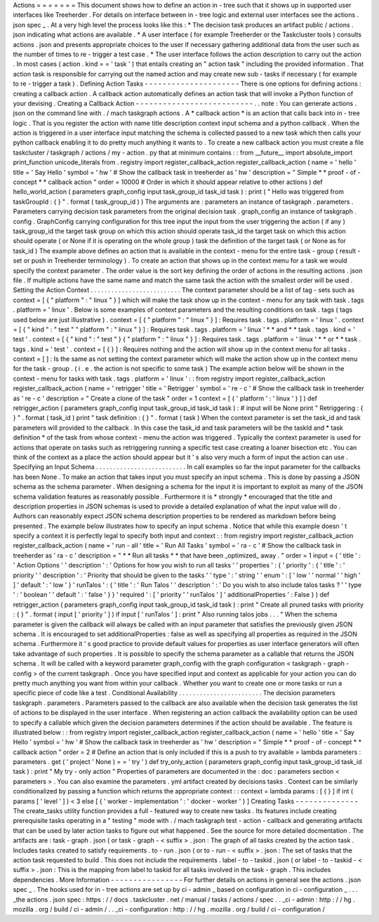 Actions
=
=
=
=
=
=
=
This
document
shows
how
to
define
an
action
in
-
tree
such
that
it
shows
up
in
supported
user
interfaces
like
Treeherder
.
For
details
on
interface
between
in
-
tree
logic
and
external
user
interfaces
see
the
actions
.
json
spec
_
.
At
a
very
high
level
the
process
looks
like
this
:
*
The
decision
task
produces
an
artifact
public
/
actions
.
json
indicating
what
actions
are
available
.
*
A
user
interface
(
for
example
Treeherder
or
the
Taskcluster
tools
)
consults
actions
.
json
and
presents
appropriate
choices
to
the
user
if
necessary
gathering
additional
data
from
the
user
such
as
the
number
of
times
to
re
-
trigger
a
test
case
.
*
The
user
interface
follows
the
action
description
to
carry
out
the
action
.
In
most
cases
(
action
.
kind
=
=
'
task
'
)
that
entails
creating
an
"
action
task
"
including
the
provided
information
.
That
action
task
is
responsible
for
carrying
out
the
named
action
and
may
create
new
sub
-
tasks
if
necessary
(
for
example
to
re
-
trigger
a
task
)
.
Defining
Action
Tasks
-
-
-
-
-
-
-
-
-
-
-
-
-
-
-
-
-
-
-
-
-
There
is
one
options
for
defining
actions
:
creating
a
callback
action
.
A
callback
action
automatically
defines
an
action
task
that
will
invoke
a
Python
function
of
your
devising
.
Creating
a
Callback
Action
-
-
-
-
-
-
-
-
-
-
-
-
-
-
-
-
-
-
-
-
-
-
-
-
-
-
.
.
note
:
You
can
generate
actions
.
json
on
the
command
line
with
.
/
mach
taskgraph
actions
.
A
*
callback
action
*
is
an
action
that
calls
back
into
in
-
tree
logic
.
That
is
you
register
the
action
with
name
title
description
context
input
schema
and
a
python
callback
.
When
the
action
is
triggered
in
a
user
interface
input
matching
the
schema
is
collected
passed
to
a
new
task
which
then
calls
your
python
callback
enabling
it
to
do
pretty
much
anything
it
wants
to
.
To
create
a
new
callback
action
you
must
create
a
file
taskcluster
/
taskgraph
/
actions
/
my
-
action
.
py
that
at
minimum
contains
:
:
from
__future__
import
absolute_import
print_function
unicode_literals
from
.
registry
import
register_callback_action
register_callback_action
(
name
=
'
hello
'
title
=
'
Say
Hello
'
symbol
=
'
hw
'
#
Show
the
callback
task
in
treeherder
as
'
hw
'
description
=
"
Simple
*
*
proof
-
of
-
concept
*
*
callback
action
"
order
=
10000
#
Order
in
which
it
should
appear
relative
to
other
actions
)
def
hello_world_action
(
parameters
graph_config
input
task_group_id
task_id
task
)
:
print
(
"
Hello
was
triggered
from
taskGroupId
:
{
}
"
.
format
(
task_group_id
)
)
The
arguments
are
:
parameters
an
instance
of
taskgraph
.
parameters
.
Parameters
carrying
decision
task
parameters
from
the
original
decision
task
.
graph_config
an
instance
of
taskgraph
.
config
.
GraphConfig
carrying
configuration
for
this
tree
input
the
input
from
the
user
triggering
the
action
(
if
any
)
task_group_id
the
target
task
group
on
which
this
action
should
operate
task_id
the
target
task
on
which
this
action
should
operate
(
or
None
if
it
is
operating
on
the
whole
group
)
task
the
definition
of
the
target
task
(
or
None
as
for
task_id
)
The
example
above
defines
an
action
that
is
available
in
the
context
-
menu
for
the
entire
task
-
group
(
result
-
set
or
push
in
Treeherder
terminology
)
.
To
create
an
action
that
shows
up
in
the
context
menu
for
a
task
we
would
specify
the
context
parameter
.
The
order
value
is
the
sort
key
defining
the
order
of
actions
in
the
resulting
actions
.
json
file
.
If
multiple
actions
have
the
same
name
and
match
the
same
task
the
action
with
the
smallest
order
will
be
used
.
Setting
the
Action
Context
.
.
.
.
.
.
.
.
.
.
.
.
.
.
.
.
.
.
.
.
.
.
.
.
.
.
The
context
parameter
should
be
a
list
of
tag
-
sets
such
as
context
=
[
{
"
platform
"
:
"
linux
"
}
]
which
will
make
the
task
show
up
in
the
context
-
menu
for
any
task
with
task
.
tags
.
platform
=
'
linux
'
.
Below
is
some
examples
of
context
parameters
and
the
resulting
conditions
on
task
.
tags
(
tags
used
below
are
just
illustrative
)
.
context
=
[
{
"
platform
"
:
"
linux
"
}
]
:
Requires
task
.
tags
.
platform
=
'
linux
'
.
context
=
[
{
"
kind
"
:
"
test
"
"
platform
"
:
"
linux
"
}
]
:
Requires
task
.
tags
.
platform
=
'
linux
'
*
*
and
*
*
task
.
tags
.
kind
=
'
test
'
.
context
=
[
{
"
kind
"
:
"
test
"
}
{
"
platform
"
:
"
linux
"
}
]
:
Requires
task
.
tags
.
platform
=
'
linux
'
*
*
or
*
*
task
.
tags
.
kind
=
'
test
'
.
context
=
[
{
}
]
:
Requires
nothing
and
the
action
will
show
up
in
the
context
menu
for
all
tasks
.
context
=
[
]
:
Is
the
same
as
not
setting
the
context
parameter
which
will
make
the
action
show
up
in
the
context
menu
for
the
task
-
group
.
(
i
.
e
.
the
action
is
not
specific
to
some
task
)
The
example
action
below
will
be
shown
in
the
context
-
menu
for
tasks
with
task
.
tags
.
platform
=
'
linux
'
:
:
from
registry
import
register_callback_action
register_callback_action
(
name
=
'
retrigger
'
title
=
'
Retrigger
'
symbol
=
'
re
-
c
'
#
Show
the
callback
task
in
treeherder
as
'
re
-
c
'
description
=
"
Create
a
clone
of
the
task
"
order
=
1
context
=
[
{
'
platform
'
:
'
linux
'
}
]
)
def
retrigger_action
(
parameters
graph_config
input
task_group_id
task_id
task
)
:
#
input
will
be
None
print
"
Retriggering
:
{
}
"
.
format
(
task_id
)
print
"
task
definition
:
{
}
"
.
format
(
task
)
When
the
context
parameter
is
set
the
task_id
and
task
parameters
will
provided
to
the
callback
.
In
this
case
the
task_id
and
task
parameters
will
be
the
taskId
and
*
task
definition
*
of
the
task
from
whose
context
-
menu
the
action
was
triggered
.
Typically
the
context
parameter
is
used
for
actions
that
operate
on
tasks
such
as
retriggering
running
a
specific
test
case
creating
a
loaner
bisection
etc
.
You
can
think
of
the
context
as
a
place
the
action
should
appear
but
it
'
s
also
very
much
a
form
of
input
the
action
can
use
.
Specifying
an
Input
Schema
.
.
.
.
.
.
.
.
.
.
.
.
.
.
.
.
.
.
.
.
.
.
.
.
.
.
In
call
examples
so
far
the
input
parameter
for
the
callbacks
has
been
None
.
To
make
an
action
that
takes
input
you
must
specify
an
input
schema
.
This
is
done
by
passing
a
JSON
schema
as
the
schema
parameter
.
When
designing
a
schema
for
the
input
it
is
important
to
exploit
as
many
of
the
JSON
schema
validation
features
as
reasonably
possible
.
Furthermore
it
is
*
strongly
*
encouraged
that
the
title
and
description
properties
in
JSON
schemas
is
used
to
provide
a
detailed
explanation
of
what
the
input
value
will
do
.
Authors
can
reasonably
expect
JSON
schema
description
properties
to
be
rendered
as
markdown
before
being
presented
.
The
example
below
illustrates
how
to
specify
an
input
schema
.
Notice
that
while
this
example
doesn
'
t
specify
a
context
it
is
perfectly
legal
to
specify
both
input
and
context
:
:
from
registry
import
register_callback_action
register_callback_action
(
name
=
'
run
-
all
'
title
=
'
Run
All
Tasks
'
symbol
=
'
ra
-
c
'
#
Show
the
callback
task
in
treeherder
as
'
ra
-
c
'
description
=
"
*
*
Run
all
tasks
*
*
that
have
been
_optimized_
away
.
"
order
=
1
input
=
{
'
title
'
:
'
Action
Options
'
'
description
'
:
'
Options
for
how
you
wish
to
run
all
tasks
'
'
properties
'
:
{
'
priority
'
:
{
'
title
'
:
'
priority
'
'
description
'
:
'
Priority
that
should
be
given
to
the
tasks
'
'
type
'
:
'
string
'
'
enum
'
:
[
'
low
'
'
normal
'
'
high
'
]
'
default
'
:
'
low
'
}
'
runTalos
'
:
{
'
title
'
:
'
Run
Talos
'
'
description
'
:
'
Do
you
wish
to
also
include
talos
tasks
?
'
'
type
'
:
'
boolean
'
'
default
'
:
'
false
'
}
}
'
required
'
:
[
'
priority
'
'
runTalos
'
]
'
additionalProperties
'
:
False
}
)
def
retrigger_action
(
parameters
graph_config
input
task_group_id
task_id
task
)
:
print
"
Create
all
pruned
tasks
with
priority
:
{
}
"
.
format
(
input
[
'
priority
'
]
)
if
input
[
'
runTalos
'
]
:
print
"
Also
running
talos
jobs
.
.
.
"
When
the
schema
parameter
is
given
the
callback
will
always
be
called
with
an
input
parameter
that
satisfies
the
previously
given
JSON
schema
.
It
is
encouraged
to
set
additionalProperties
:
false
as
well
as
specifying
all
properties
as
required
in
the
JSON
schema
.
Furthermore
it
'
s
good
practice
to
provide
default
values
for
properties
as
user
interface
generators
will
often
take
advantage
of
such
properties
.
It
is
possible
to
specify
the
schema
parameter
as
a
callable
that
returns
the
JSON
schema
.
It
will
be
called
with
a
keyword
parameter
graph_config
with
the
graph
configuration
<
taskgraph
-
graph
-
config
>
of
the
current
taskgraph
.
Once
you
have
specified
input
and
context
as
applicable
for
your
action
you
can
do
pretty
much
anything
you
want
from
within
your
callback
.
Whether
you
want
to
create
one
or
more
tasks
or
run
a
specific
piece
of
code
like
a
test
.
Conditional
Availability
.
.
.
.
.
.
.
.
.
.
.
.
.
.
.
.
.
.
.
.
.
.
.
.
The
decision
parameters
taskgraph
.
parameters
.
Parameters
passed
to
the
callback
are
also
available
when
the
decision
task
generates
the
list
of
actions
to
be
displayed
in
the
user
interface
.
When
registering
an
action
callback
the
availability
option
can
be
used
to
specify
a
callable
which
given
the
decision
parameters
determines
if
the
action
should
be
available
.
The
feature
is
illustrated
below
:
:
from
registry
import
register_callback_action
register_callback_action
(
name
=
'
hello
'
title
=
'
Say
Hello
'
symbol
=
'
hw
'
#
Show
the
callback
task
in
treeherder
as
'
hw
'
description
=
"
Simple
*
*
proof
-
of
-
concept
*
*
callback
action
"
order
=
2
#
Define
an
action
that
is
only
included
if
this
is
a
push
to
try
available
=
lambda
parameters
:
parameters
.
get
(
'
project
'
None
)
=
=
'
try
'
)
def
try_only_action
(
parameters
graph_config
input
task_group_id
task_id
task
)
:
print
"
My
try
-
only
action
"
Properties
of
parameters
are
documented
in
the
:
doc
:
parameters
section
<
parameters
>
.
You
can
also
examine
the
parameters
.
yml
artifact
created
by
decisions
tasks
.
Context
can
be
similarly
conditionalized
by
passing
a
function
which
returns
the
appropriate
context
:
:
context
=
lambda
params
:
[
{
}
]
if
int
(
params
[
'
level
'
]
)
<
3
else
[
{
'
worker
-
implementation
'
:
'
docker
-
worker
'
}
]
Creating
Tasks
-
-
-
-
-
-
-
-
-
-
-
-
-
-
The
create_tasks
utility
function
provides
a
full
-
featured
way
to
create
new
tasks
.
Its
features
include
creating
prerequisite
tasks
operating
in
a
"
testing
"
mode
with
.
/
mach
taskgraph
test
-
action
-
callback
and
generating
artifacts
that
can
be
used
by
later
action
tasks
to
figure
out
what
happened
.
See
the
source
for
more
detailed
docmentation
.
The
artifacts
are
:
task
-
graph
.
json
(
or
task
-
graph
-
<
suffix
>
.
json
:
The
graph
of
all
tasks
created
by
the
action
task
.
Includes
tasks
created
to
satisfy
requirements
.
to
-
run
.
json
(
or
to
-
run
-
<
suffix
>
.
json
:
The
set
of
tasks
that
the
action
task
requested
to
build
.
This
does
not
include
the
requirements
.
label
-
to
-
taskid
.
json
(
or
label
-
to
-
taskid
-
<
suffix
>
.
json
:
This
is
the
mapping
from
label
to
taskid
for
all
tasks
involved
in
the
task
-
graph
.
This
includes
dependencies
.
More
Information
-
-
-
-
-
-
-
-
-
-
-
-
-
-
-
-
For
further
details
on
actions
in
general
see
the
actions
.
json
spec
_
.
The
hooks
used
for
in
-
tree
actions
are
set
up
by
ci
-
admin
_
based
on
configuration
in
ci
-
configuration
_
.
.
.
_the
actions
.
json
spec
:
https
:
/
/
docs
.
taskcluster
.
net
/
manual
/
tasks
/
actions
/
spec
.
.
_ci
-
admin
:
http
:
/
/
hg
.
mozilla
.
org
/
build
/
ci
-
admin
/
.
.
_ci
-
configuration
:
http
:
/
/
hg
.
mozilla
.
org
/
build
/
ci
-
configuration
/
